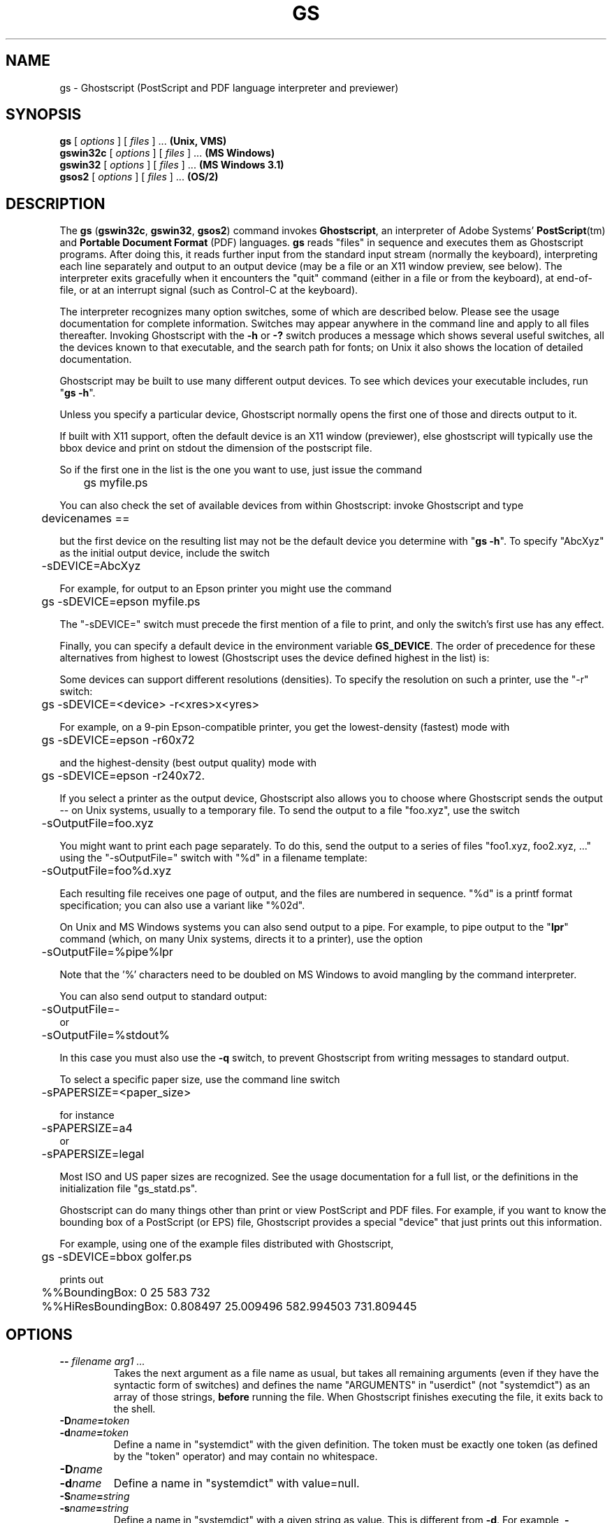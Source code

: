 .TH GS 1 "02 March 2023" 10.01.0 Ghostscript \" -*- nroff -*-
.SH NAME
gs \- Ghostscript (PostScript and PDF language interpreter and previewer)
.SH SYNOPSIS
\fBgs\fR [ \fIoptions\fR ] [ \fIfiles\fR ] ... \fB(Unix, VMS)\fR
.br
\fBgswin32c\fR [ \fIoptions\fR ] [ \fIfiles\fR ] ... \fB(MS Windows)\fR
.br
\fBgswin32\fR [ \fIoptions\fR ] [ \fIfiles\fR ] ... \fB(MS Windows 3.1)\fR
.br
\fBgsos2\fR [ \fIoptions\fR ] [ \fIfiles\fR ] ... \fB(OS/2)\fR
.de TQ
.br
.ns
.TP \\$1
..
.SH DESCRIPTION
The \fBgs\fR (\fBgswin32c\fR, \fBgswin32\fR, \fBgsos2\fR)
command invokes \fBGhostscript\fR, an interpreter of Adobe Systems'
\fBPostScript\fR(tm) and \fBPortable Document Format\fR (PDF) languages.
\fBgs\fR reads "files" in sequence and executes them as Ghostscript
programs. After doing this, it reads further input from the standard input
stream (normally the keyboard), interpreting each line separately and
output to an output device (may be a file or an X11 window preview,
see below). The
interpreter exits gracefully when it encounters the "quit" command (either
in a file or from the keyboard), at end-of-file, or at an interrupt signal
(such as Control-C at the keyboard).
.PP
The interpreter recognizes many option switches, some of which are described
below. Please see the usage documentation for complete information. Switches
may appear anywhere in the command line and apply to all files thereafter.
Invoking Ghostscript with the \fB\-h\fR or \fB\-?\fR switch produces a
message which shows several useful switches, all the devices known to
that executable, and the search path for fonts; on Unix it also shows the
location of detailed documentation.
.PP
Ghostscript may be built to use many different output devices.  To see
which devices your executable includes, run "\fBgs -h\fR".
.PP
Unless you
specify a particular device, Ghostscript normally opens the first one of
those and directs output to it.
.PP
If built with X11 support, often
the default device is an X11 window (previewer), else ghostscript will
typically
use the bbox device and print on stdout the dimension of the postscript file.
.PP
So if the first one in the list is the one
you want to use, just issue the command
.PP
.nf
	gs myfile.ps
.fi
.PP
You can also check the set of available devices from within Ghostscript:
invoke Ghostscript and type
.PP
.nf
	devicenames ==
.fi
.PP
but the first device on the resulting list may not be the default device
you determine with "\fBgs -h\fR".  To specify "AbcXyz" as the
initial output device, include the switch
.PP
.nf
	\-sDEVICE=AbcXyz
.fi
.PP
For example, for output to an Epson printer you might use the command
.PP
.nf
	gs \-sDEVICE=epson myfile.ps
.fi
.PP
The "\-sDEVICE=" switch must precede the first mention of a file to print,
and only the switch's first use has any effect.
.PP
Finally, you can specify a default device in the environment variable
\fBGS_DEVICE\fR.  The order of precedence for these alternatives from
highest to lowest (Ghostscript uses the device defined highest in the list)
is:
.PP
Some devices can support different resolutions (densities).  To specify
the resolution on such a printer, use the "\-r" switch:
.PP
.nf
	gs \-sDEVICE=<device> \-r<xres>x<yres>
.fi
.PP
For example, on a 9-pin Epson-compatible printer, you get the
lowest-density (fastest) mode with
.PP
.nf
	gs \-sDEVICE=epson \-r60x72
.fi
.PP
and the highest-density (best output quality) mode with
.PP
.nf
	gs \-sDEVICE=epson \-r240x72.
.fi
.PP
If you select a printer as the output device, Ghostscript also allows you
to choose where Ghostscript sends the output \-\- on Unix systems, usually
to a temporary file.  To send the output to a file "foo.xyz",
use the switch
.PP
.nf
	\-sOutputFile=foo.xyz
.fi
.PP
You might want to print each page separately.  To do this, send the output
to a series of files "foo1.xyz, foo2.xyz, ..." using the "\-sOutputFile="
switch with "%d" in a filename template:
.PP
.nf
	\-sOutputFile=foo%d.xyz
.fi
.PP
Each resulting file receives one page of output, and the files are numbered
in sequence.  "%d" is a printf format specification; you can also use a
variant like "%02d".
.PP
On Unix and MS Windows systems you can also send output to a pipe.  For example, to
pipe output to the "\fBlpr\fR" command (which, on many Unix systems,
directs it to a printer), use the option
.PP
.nf
	\-sOutputFile=%pipe%lpr
.fi
.PP
Note that the '%' characters need to be doubled on MS Windows to avoid 
mangling by the command interpreter.
.PP
You can also send output to standard output:
.PP
.nf
	\-sOutputFile=\-
.fi
or
.nf
	\-sOutputFile=%stdout%
.fi
.PP
In this case you must also use the \fB\-q\fR switch, to prevent Ghostscript
from writing messages to standard output.
.PP
To select a specific paper size, use the command line switch
.PP
.nf
	-sPAPERSIZE=<paper_size>
.fi
.PP
for instance
.PP
.nf
	-sPAPERSIZE=a4
.fi
or
.nf
	-sPAPERSIZE=legal
.fi
.PP
Most ISO and US paper sizes are recognized. See the usage documentation for
a full list, or the definitions in the initialization file "gs_statd.ps".
.PP
Ghostscript can do many things other than print or view PostScript and
PDF files.  For example, if you want to know the bounding box of a
PostScript (or EPS) file, Ghostscript provides a special "device" that
just prints out this information.
.PP
For example, using one of the example files distributed with Ghostscript,
.PP
.nf
	gs \-sDEVICE=bbox golfer.ps
.fi
.PP
prints out
.PP
.nf
	%%BoundingBox: 0 25 583 732
	%%HiResBoundingBox: 0.808497 25.009496 582.994503 731.809445
.fi
.SH OPTIONS
.TP
.BI \-\- " filename arg1 ..."
Takes the next argument as a file name as usual, but takes all remaining
arguments (even if they have the syntactic form of switches) and defines
the name "ARGUMENTS" in "userdict" (not "systemdict") as an
array of those strings, \fBbefore\fR running the file.  When Ghostscript
finishes executing the file, it exits back to the shell.
.TP
.BI \-D name = token
.TQ
.BI \-d name = token
Define a name in "systemdict" with the given definition.  The token must be
exactly one token (as defined by the "token" operator) and may contain no
whitespace.
.TP
.BI \-D name
.TQ
.BI \-d name
Define a name in "systemdict" with value=null.
.TP
.BI \-S name = string
.TQ
.BI \-s name = string
Define a name in "systemdict" with a given string as value.  This is
different from \fB\-d\fR.  For example, \fB\-dname=35\fR is equivalent to the
program fragment
.br
	/name 35 def
.br
whereas \fB\-sname=35\fR is equivalent to
.br
	/name (35) def
.TP
.B \-P
Makes Ghostscript to look first in the current directory for library files.
By default, Ghostscript no longer looks in the current directory,
unless, of course, the first explicitly supplied directory is "." in \fB-I\fR.
See also the \fBINITIALIZATION FILES\fR section below, and bundled 
\fBUse.htm\fR for detailed discussion on search paths and how Ghostcript finds files.
.TP
.B \-q
Quiet startup: suppress normal startup messages, and also do the
equivalent of \fB\-dQUIET\fR.
.TP
.BI \-g number1 x number2
Equivalent to \fB\-dDEVICEWIDTH=\fR\fInumber1\fR and
\fB\-dDEVICEHEIGHT=\fR\fInumber2\fR.  This is for the benefit of devices
(such as X11 windows) that require (or allow) width and height to be
specified.
.TP
.BI \-r number
.TQ
.BI \-r number1 x number2
Equivalent to \fB\-dDEVICEXRESOLUTION=\fR\fInumber1\fR and
\fB\-dDEVICEYRESOLUTION=\fR\fInumber2\fR.  This is for the benefit of
devices such as printers that support multiple X and Y resolutions.  If
only one number is given, it is used for both X and Y resolutions.
.TP
.BI \-I directories
Adds the designated list of directories at the head of the
search path for library files.
.TP
.B \-
This is not really a switch, but indicates to Ghostscript that standard
input is coming from a file or a pipe and not interactively from the
command line.  Ghostscript reads from standard input until it reaches
end-of-file, executing it like any other file, and then continues with
processing the command line.  When the command line has been entirely
processed, Ghostscript exits rather than going into its interactive mode.
.PP
Note that the normal initialization file "gs_init.ps" makes "systemdict"
read-only, so the values of names defined with \fB\-D\fR, \fB\-d\fR,
\fB\-S\fR, or \fB\-s\fR cannot be changed (although, of course, they can be
superseded by definitions in "userdict" or other dictionaries.)
.SH "SPECIAL NAMES"
.TP
.B \-dNOCACHE
Disables character caching.  Useful only for debugging.
.TP
.B \-dNOBIND
Disables the "bind" operator.  Useful only for debugging.
.TP
.B \-dNODISPLAY
Suppresses the normal initialization of the output device.
This may be useful when debugging.
.TP
.B \-dNOPAUSE
Disables the prompt and pause at the end of each page.  This may be
desirable for applications where another program is driving Ghostscript.
.TP
.B \-dNOPLATFONTS
Disables the use of fonts supplied by the underlying platform (for instance
X Windows). This may be needed if the platform fonts look undesirably
different from the scalable fonts.
.TP
.B \-dSAFER
Restricts file operations the job can perform. Now the default mode of operation.
.TP
.B \-dWRITESYSTEMDICT
Leaves "systemdict" writable.  This is necessary when running special
utility programs, but is strongly discouraged as it bypasses normal Postscript
security measures.
.TP
.BI \-sDEVICE= device
Selects an alternate initial output device, as described above.
.TP
.BI \-sOutputFile= filename
Selects an alternate output file (or pipe) for the initial output
device, as described above.
.SH "SAFER MODE"
.PP
The
.B \-dSAFER
option restricts file system accesses to those files and directories
allowed by the relevant environment variables (such as GS_LIB) or
by the command line parameters (see https://ghostscript.com/doc/current/Use.htm
for details).
.PP
SAFER mode is now the default mode of operation. Thus when running programs that
need to open files or set restricted parameters
you should pass the
.B \-dNOSAFER
command line option or its synonym
.BR \-dDELAYSAFER .
.PP
Running with NOSAFER/DELAYSAFER (as the same suggests) loosens the security
and is thus recommended ONLY for debugging or in VERY controlled workflows,
and strongly NOT recommended in any other circumstances.
.SH FILES
.PP
The locations of many Ghostscript run-time files are compiled into the
executable when it is built.  On Unix these are typically based in
\fB/usr/local\fR, but this may be different on your system.  Under DOS they
are typically based in \fBC:\\GS\fR, but may be elsewhere, especially if
you install Ghostscript with \fBGSview\fR.  Run "\fBgs -h\fR" to find the
location of Ghostscript documentation on your system, from which you can
get more details.
.TP
.B /usr/local/share/ghostscript/#.##/*
Startup files, utilities, and basic font definitions
.TP
.B /usr/local/share/ghostscript/fonts/*
More font definitions
.TP
.B /usr/local/share/ghostscript/#.##/examples/*
Ghostscript demonstration files
.TP
.B /usr/local/share/ghostscript/#.##/doc/*
Diverse document files
.SH "INITIALIZATION FILES"
When looking for the initialization files "gs_*.ps", the files related to
fonts, or the file for the "run" operator, Ghostscript first tries to open
the file with the name as given, using the current working directory if no
directory is specified.  If this fails, and the file name doesn't specify
an explicit directory or drive (for instance, doesn't contain "/" on Unix
systems or "\\" on MS Windows systems), Ghostscript tries directories in this
order:
.TP 4
1.
the directories specified by the \fB\-I\fR switches in the command
line (see below), if any;
.TP
2.
the directories specified by the \fBGS_LIB\fR environment variable,
if any;
.TP
3.
the directories specified by the \fBGS_LIB_DEFAULT\fR macro in the
Ghostscript makefile when the executable was built.  When \fBgs\fR is built
on Unix, \fBGS_LIB_DEFAULT\fR is usually
"/usr/local/share/ghostscript/#.##:/usr/local/share/ghostscript/fonts"
where "#.##" represents the Ghostscript version number.
.PP
Each of these (\fBGS_LIB_DEFAULT\fR, \fBGS_LIB\fR, and \fB\-I\fR parameter)
may be either a single directory or a list of directories separated by
":".
.SH ENVIRONMENT
.TP
.B GS_OPTIONS
String of options to be processed before the command line options
.TP
.B GS_DEVICE
Used to specify an output device
.TP
.B GS_FONTPATH
Path names used to search for fonts
.TP
.B GS_LIB
Path names for initialization files and fonts
.TP
.B  TEMP
Where temporary files are made
.SH X RESOURCES
Ghostscript, or more properly the X11 display device, looks for the 
following resources under the program name "Ghostscript":
.TP
.B borderWidth
The border width in pixels (default = 1).
.TP
.B borderColor
The name of the border color (default = black).
.TP
.B geometry
The window size and placement, WxH+X+Y (default is NULL).
.TP
.B xResolution
The number of x pixels per inch (default is computed from \fBWidthOfScreen\fR
and \fBWidthMMOfScreen\fR).
.TP
.B yResolution
The number of y pixels per inch (default is computed from
\fBHeightOfScreen\fR and \fBHeightMMOfScreen\fR).
.TP
.B useBackingPixmap
Determines whether backing store is to be used for saving display window
(default = true).
.PP
See the usage document for a more complete list of resources.  To set these
resources on Unix, put them in a file such as "~/.Xresources" in the
following form:
.PP
.nf
	Ghostscript*geometry:	 612x792\-0+0
	Ghostscript*xResolution: 72
	Ghostscript*yResolution: 72
.fi
.PP
Then merge these resources into the X server's resource database:
.PP
.nf
	% xrdb \-merge ~/.Xresources
.fi
.SH SEE ALSO
The various Ghostscript document files (above), especially \fBUse.htm\fR.
.SH BUGS
See http://bugs.ghostscript.com/ and the Usenet news group 
comp.lang.postscript.
.SH VERSION
This document was last revised for Ghostscript version 10.01.0.
.SH AUTHOR
Artifex Software, Inc. are the primary maintainers
of Ghostscript.
Russell J. Lang, gsview at ghostgum.com.au, is the author of 
most of the MS Windows code in Ghostscript.
